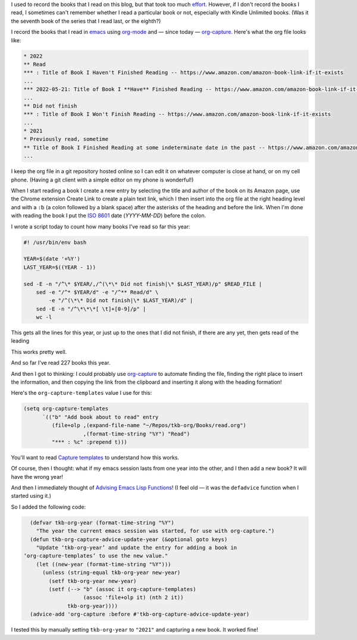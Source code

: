 .. title: Recording the books I read with org-mode and org-capture
.. slug: recording-the-books-i-read-with-org-mode-and-org-capture
.. date: 2022-05-21 07:17:18 UTC-04:00
.. tags: reading
.. category: computer/emacs
.. link: 
.. description: 
.. type: text

.. role:: app

I used to record the books that I read on this blog, but that took too
much effort__.  However, if I don't record the books I read, I
sometimes can't remember whether I read a particular book or not,
especially with Kindle Unlimited books.  (Was it the seventh book of
the series that I read last, or the eighth?)

__ link://slug/reading-but-not-recording

I record the books that I read in emacs__ using `org-mode`__ and —
since today — `org-capture`_.  Here's what the org file looks like:

__ https://www.gnu.org/software/emacs/
__ https://orgmode.org/
.. _org-capture: ttps://orgmode.org/manual/Capture.html

.. code::

  * 2022
  ** Read
  *** : Title of Book I Haven't Finished Reading -- https://www.amazon.com/amazon-book-link-if-it-exists
  ...
  *** 2022-05-21: Title of Book I **Have** Finished Reading -- https://www.amazon.com/amazon-book-link-if-it-exists
  ...
  ** Did not finish
  *** : Title of Book I Won't Finish Reading -- https://www.amazon.com/amazon-book-link-if-it-exists
  ...
  * 2021
  * Previously read, sometime
  ** Title of Book I Finished Reading at some indeterminate date in the past -- https://www.amazon.com/amazon-book-link-if-it-exists
  ...

I keep the org file in a :app:`git` repository hosted online so I can
edit it on whatever computer is close at hand, or on my cell phone.
(Having a :app:`git` client with a simple editor on my phone is
wonderful!)

When I start reading a book I create a new entry by selecting the
title and author of the book on its Amazon page, use the Chrome
extension Create Link to create a plain text link, which I then insert
into the org file at the right heading level and with a ``:␢`` (a
colon followed by a blank space) after the asterisks of the heading
and before the link.  When I'm done with reading the book I put the
`ISO 8601`__ date (*YYYY-MM-DD*) before the colon.

__ https://en.wikipedia.org/wiki/ISO_8601

I wrote a script today to count how many books I've read so far this
year:

.. code:: bash

   #! /usr/bin/env bash

   YEAR=$(date '+%Y')
   LAST_YEAR=$((YEAR - 1))

   sed -E -n "/^\* $YEAR/,/^(\*\* Did not finish|\* $LAST_YEAR)/p" $READ_FILE |
       sed -e "/^* $YEAR/d" -e "/^** Read/d" \
           -e "/^(\*\* Did not finish|\* $LAST_YEAR)/d" |
       sed -E -n "/^\*\*\*[ \t]+[0-9]/p" |
       wc -l

This gets all the lines for this year, or just up to the ones that I did not finish, if there are any yet, then gets read of the leading 

This works pretty well.

And so far I've read 227 books this year.

And then I got to thinking: I could probably use `org-capture`_ to
automate finding the file, finding the right place to insert the
information, and then copying the link from the clipboard and
inserting it along with the heading formation!

Here's the ``org-capture-templates`` value I use for this:

.. code:: emacs-lisp

   (setq org-capture-templates
         `(("b" "Add book about to read" entry
            (file+olp ,(expand-file-name "~/Repos/tkb-org/Books/read.org")
                      ,(format-time-string "%Y") "Read")
            "*** : %c" :prepend t)))   


You'll want to read `Capture templates`__ to understand how this works.

__ https://orgmode.org/manual/Capture-templates.html

Of course, then I thought: what if my :app:`emacs` session lasts from
one year into the other, and I then add a new book?  It will have the
wrong year!

And then I immediately thought of `Advising Emacs Lisp Functions`__!
(I feel old — it was the ``defadvice`` function when I started using
it.)

__ https://www.gnu.org/software/emacs/manual/html_node/elisp/Advising-Functions.html

So I added the following code:

.. code:: emacs-lisp

     (defvar tkb-org-year (format-time-string "%Y")
       "The year the current emacs session was started, for use with org-capture.")
     (defun tkb-org-capture-advice-update-year (&optional goto keys)
       "Update ‘tkb-org-year’ and update the entry for adding a book in 
   ‘org-capture-templates’ to use the new value."
       (let ((new-year (format-time-string "%Y")))
         (unless (string-equal tkb-org-year new-year)
           (setf tkb-org-year new-year)
           (setf (--> "b" (assoc it org-capture-templates)
                      (assoc 'file+olp it) (nth 2 it))
                 tkb-org-year))))
     (advice-add 'org-capture :before #'tkb-org-capture-advice-update-year)

I tested this by manually setting ``tkb-org-year`` to ``"2021"`` and
capturing a new book.  It worked fine!

